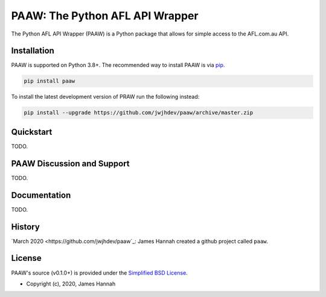 PAAW: The Python AFL API Wrapper
================================

The Python AFL API Wrapper (PAAW) is a Python package that allows for simple 
access to the AFL.com.au API. 

.. _installation:

Installation
------------

PAAW is supported on Python 3.8+. The recommended way to
install PAAW is via `pip <https://pypi.python.org/pypi/pip>`_.

.. code-block:: bash

   pip install paaw

To install the latest development version of PRAW run the following instead:

.. code-block:: bash

   pip install --upgrade https://github.com/jwjhdev/paaw/archive/master.zip

Quickstart
----------

TODO.

PAAW Discussion and Support
---------------------------

TODO.

Documentation
-------------

TODO.

History
-------

`March 2020
<https://github.com/jwjhdev/paaw`_:
James Hannah created a github project called ``paaw``.

License
-------

PAAW's source (v0.1.0+) is provided under the `Simplified BSD License
<https://github.com/jwjhdev/paaw/LICENSE.txt>`_.

* Copyright (c), 2020, James Hannah